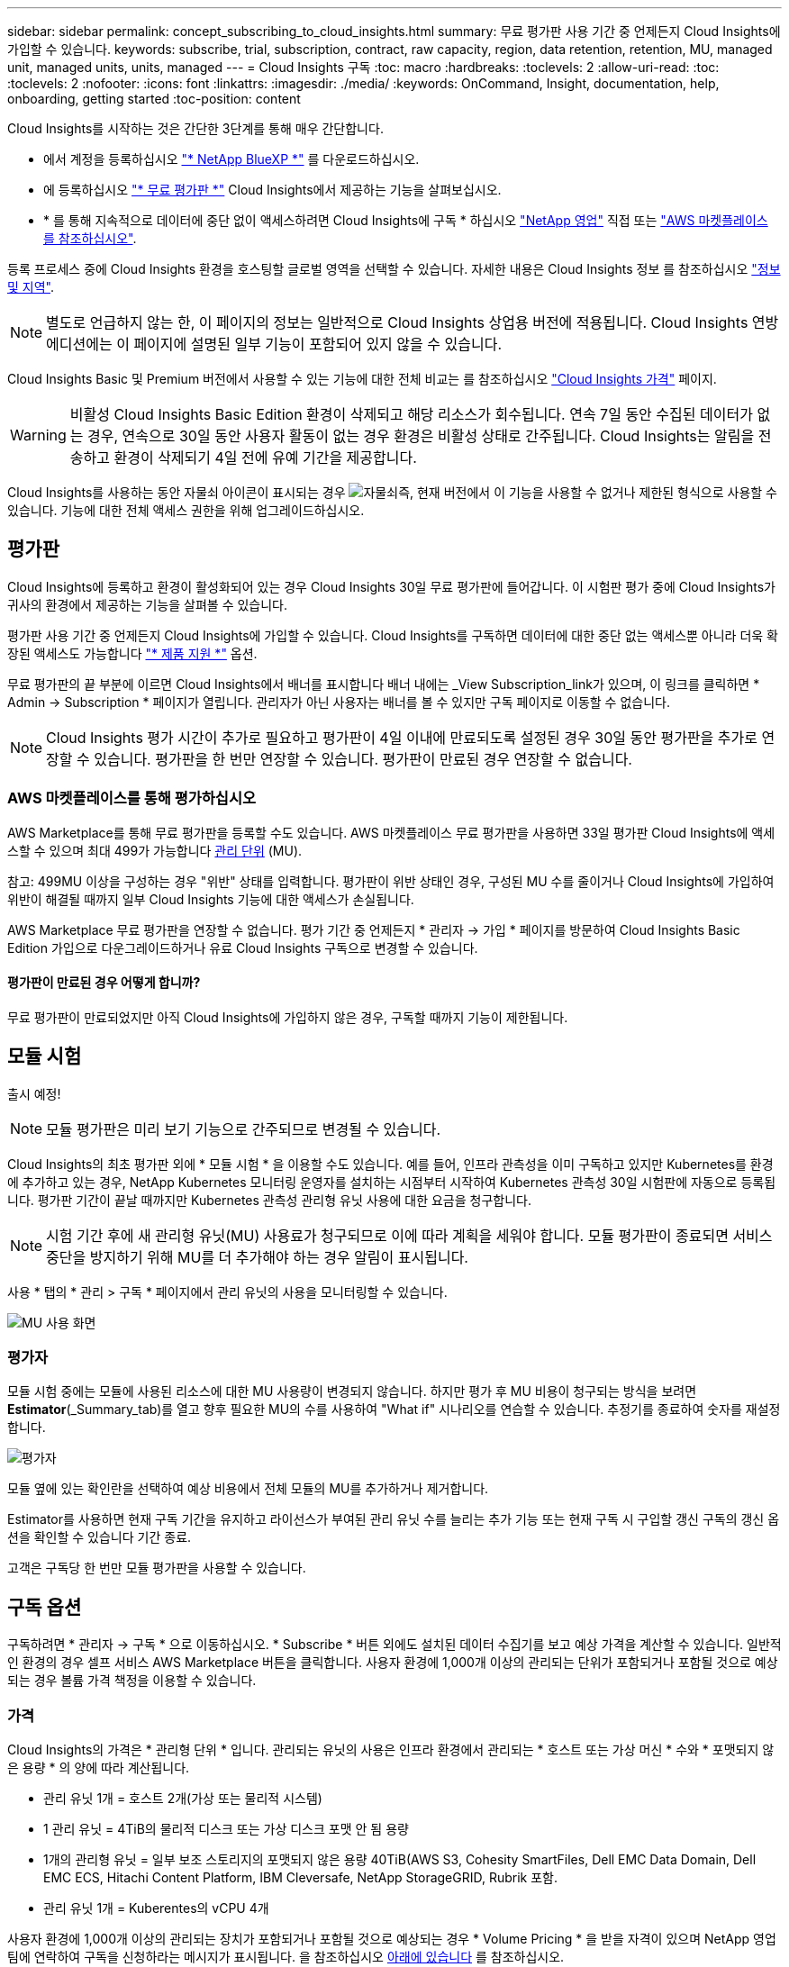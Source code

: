---
sidebar: sidebar 
permalink: concept_subscribing_to_cloud_insights.html 
summary: 무료 평가판 사용 기간 중 언제든지 Cloud Insights에 가입할 수 있습니다. 
keywords: subscribe, trial, subscription, contract, raw capacity, region, data retention, retention, MU, managed unit, managed units, units, managed 
---
= Cloud Insights 구독
:toc: macro
:hardbreaks:
:toclevels: 2
:allow-uri-read: 
:toc: 
:toclevels: 2
:nofooter: 
:icons: font
:linkattrs: 
:imagesdir: ./media/
:keywords: OnCommand, Insight, documentation, help, onboarding, getting started
:toc-position: content


Cloud Insights를 시작하는 것은 간단한 3단계를 통해 매우 간단합니다.

* 에서 계정을 등록하십시오 link:https://https://bluexp.netapp.com//["* NetApp BlueXP *"] 를 다운로드하십시오.
* 에 등록하십시오 link:https://cloud.netapp.com/cloud-insights["* 무료 평가판 *"] Cloud Insights에서 제공하는 기능을 살펴보십시오.
* * 를 통해 지속적으로 데이터에 중단 없이 액세스하려면 Cloud Insights에 구독 * 하십시오 link:https://www.netapp.com/us/forms/sales-inquiry/cloud-insights-sales-inquiries.aspx["NetApp 영업"] 직접 또는 link:https://aws.amazon.com/marketplace/pp/prodview-pbc3h2mkgaqxe["AWS 마켓플레이스 를 참조하십시오"].


등록 프로세스 중에 Cloud Insights 환경을 호스팅할 글로벌 영역을 선택할 수 있습니다. 자세한 내용은 Cloud Insights 정보 를 참조하십시오 link:security_information_and_region.html["정보 및 지역"].


NOTE: 별도로 언급하지 않는 한, 이 페이지의 정보는 일반적으로 Cloud Insights 상업용 버전에 적용됩니다. Cloud Insights 연방 에디션에는 이 페이지에 설명된 일부 기능이 포함되어 있지 않을 수 있습니다.

Cloud Insights Basic 및 Premium 버전에서 사용할 수 있는 기능에 대한 전체 비교는 를 참조하십시오 link:https://bluexp.netapp.com/cloud-insights-pricing["Cloud Insights 가격"] 페이지.


WARNING: 비활성 Cloud Insights Basic Edition 환경이 삭제되고 해당 리소스가 회수됩니다. 연속 7일 동안 수집된 데이터가 없는 경우, 연속으로 30일 동안 사용자 활동이 없는 경우 환경은 비활성 상태로 간주됩니다. Cloud Insights는 알림을 전송하고 환경이 삭제되기 4일 전에 유예 기간을 제공합니다.

Cloud Insights를 사용하는 동안 자물쇠 아이콘이 표시되는 경우 image:padlock.png["자물쇠"]즉, 현재 버전에서 이 기능을 사용할 수 없거나 제한된 형식으로 사용할 수 있습니다. 기능에 대한 전체 액세스 권한을 위해 업그레이드하십시오.



== 평가판

Cloud Insights에 등록하고 환경이 활성화되어 있는 경우 Cloud Insights 30일 무료 평가판에 들어갑니다. 이 시험판 평가 중에 Cloud Insights가 귀사의 환경에서 제공하는 기능을 살펴볼 수 있습니다.

평가판 사용 기간 중 언제든지 Cloud Insights에 가입할 수 있습니다. Cloud Insights를 구독하면 데이터에 대한 중단 없는 액세스뿐 아니라 더욱 확장된 액세스도 가능합니다 link:https://docs.netapp.com/us-en/cloudinsights/concept_requesting_support.html["* 제품 지원 *"] 옵션.

무료 평가판의 끝 부분에 이르면 Cloud Insights에서 배너를 표시합니다 배너 내에는 _View Subscription_link가 있으며, 이 링크를 클릭하면 * Admin -> Subscription * 페이지가 열립니다. 관리자가 아닌 사용자는 배너를 볼 수 있지만 구독 페이지로 이동할 수 없습니다.


NOTE: Cloud Insights 평가 시간이 추가로 필요하고 평가판이 4일 이내에 만료되도록 설정된 경우 30일 동안 평가판을 추가로 연장할 수 있습니다. 평가판을 한 번만 연장할 수 있습니다. 평가판이 만료된 경우 연장할 수 없습니다.



=== AWS 마켓플레이스를 통해 평가하십시오

AWS Marketplace를 통해 무료 평가판을 등록할 수도 있습니다. AWS 마켓플레이스 무료 평가판을 사용하면 33일 평가판 Cloud Insights에 액세스할 수 있으며 최대 499가 가능합니다 <<pricing,관리 단위>> (MU).

참고: 499MU 이상을 구성하는 경우 "위반" 상태를 입력합니다. 평가판이 위반 상태인 경우, 구성된 MU 수를 줄이거나 Cloud Insights에 가입하여 위반이 해결될 때까지 일부 Cloud Insights 기능에 대한 액세스가 손실됩니다.

AWS Marketplace 무료 평가판을 연장할 수 없습니다. 평가 기간 중 언제든지 * 관리자 -> 가입 * 페이지를 방문하여 Cloud Insights Basic Edition 가입으로 다운그레이드하거나 유료 Cloud Insights 구독으로 변경할 수 있습니다.



==== 평가판이 만료된 경우 어떻게 합니까?

무료 평가판이 만료되었지만 아직 Cloud Insights에 가입하지 않은 경우, 구독할 때까지 기능이 제한됩니다.



== 모듈 시험

출시 예정!


NOTE: 모듈 평가판은 미리 보기 기능으로 간주되므로 변경될 수 있습니다.

Cloud Insights의 최초 평가판 외에 * 모듈 시험 * 을 이용할 수도 있습니다. 예를 들어, 인프라 관측성을 이미 구독하고 있지만 Kubernetes를 환경에 추가하고 있는 경우, NetApp Kubernetes 모니터링 운영자를 설치하는 시점부터 시작하여 Kubernetes 관측성 30일 시험판에 자동으로 등록됩니다. 평가판 기간이 끝날 때까지만 Kubernetes 관측성 관리형 유닛 사용에 대한 요금을 청구합니다.


NOTE: 시험 기간 후에 새 관리형 유닛(MU) 사용료가 청구되므로 이에 따라 계획을 세워야 합니다. 모듈 평가판이 종료되면 서비스 중단을 방지하기 위해 MU를 더 추가해야 하는 경우 알림이 표시됩니다.

사용 * 탭의 * 관리 > 구독 * 페이지에서 관리 유닛의 사용을 모니터링할 수 있습니다.

image:Module_Trials_UsageTab.png["MU 사용 화면"]



=== 평가자

모듈 시험 중에는 모듈에 사용된 리소스에 대한 MU 사용량이 변경되지 않습니다. 하지만 평가 후 MU 비용이 청구되는 방식을 보려면 *Estimator*(_Summary_tab)를 열고 향후 필요한 MU의 수를 사용하여 "What if" 시나리오를 연습할 수 있습니다. 추정기를 종료하여 숫자를 재설정합니다.

image:Module_Trials_Estimator.png["평가자"]

모듈 옆에 있는 확인란을 선택하여 예상 비용에서 전체 모듈의 MU를 추가하거나 제거합니다.

Estimator를 사용하면 현재 구독 기간을 유지하고 라이선스가 부여된 관리 유닛 수를 늘리는 추가 기능 또는 현재 구독 시 구입할 갱신 구독의 갱신 옵션을 확인할 수 있습니다 기간 종료.

고객은 구독당 한 번만 모듈 평가판을 사용할 수 있습니다.



== 구독 옵션

구독하려면 * 관리자 -> 구독 * 으로 이동하십시오. * Subscribe * 버튼 외에도 설치된 데이터 수집기를 보고 예상 가격을 계산할 수 있습니다. 일반적인 환경의 경우 셀프 서비스 AWS Marketplace 버튼을 클릭합니다. 사용자 환경에 1,000개 이상의 관리되는 단위가 포함되거나 포함될 것으로 예상되는 경우 볼륨 가격 책정을 이용할 수 있습니다.



=== 가격

Cloud Insights의 가격은 * 관리형 단위 * 입니다. 관리되는 유닛의 사용은 인프라 환경에서 관리되는 * 호스트 또는 가상 머신 * 수와 * 포맷되지 않은 용량 * 의 양에 따라 계산됩니다.

* 관리 유닛 1개 = 호스트 2개(가상 또는 물리적 시스템)
* 1 관리 유닛 = 4TiB의 물리적 디스크 또는 가상 디스크 포맷 안 됨 용량
* 1개의 관리형 유닛 = 일부 보조 스토리지의 포맷되지 않은 용량 40TiB(AWS S3, Cohesity SmartFiles, Dell EMC Data Domain, Dell EMC ECS, Hitachi Content Platform, IBM Cleversafe, NetApp StorageGRID, Rubrik 포함.
* 관리 유닛 1개 = Kuberentes의 vCPU 4개


사용자 환경에 1,000개 이상의 관리되는 장치가 포함되거나 포함될 것으로 예상되는 경우 * Volume Pricing * 을 받을 자격이 있으며 NetApp 영업 팀에 연락하여 구독을 신청하라는 메시지가 표시됩니다. 을 참조하십시오 <<how-do-i-subscribe,아래에 있습니다>> 를 참조하십시오.



=== 서브스크립션 비용 예측

구독 계산기는 필요한 관리 장치 수를 기준으로 Cloud Insights 구독 비용을 추정하는 데 도움이 됩니다. 현재 값이 미리 채워지고 이러한 값을 조정하여 예상 향후 성장을 계획하는 데 도움을 줄 수 있습니다. 인프라, Kubernetes 또는 둘 다에 대한 값을 조정할 수 있습니다.

예상 정가 비용은 가입 기간에 따라 달라집니다.
참고: 계산기는 추정 용도로만 사용됩니다. 구독하면 정확한 가격이 설정됩니다.

image:Subscription_Cost_Calculators.png["인프라 및 Kubernetes 비용 산정 계산기를 보여주는 구독 페이지"]



== 가입하려면 어떻게 해야 합니까?

관리 유닛 수가 1,000개 미만인 경우 NetApp 세일즈 또는 을 통해 구독할 수 있습니다 <<self-subscribe-via-aws-marketplace,자체 구독>> 출처: AWS Marketplace



=== NetApp Sales Direct를 통해 구독하십시오

예상 관리 단위 수가 1,000 이상인 경우 를 클릭합니다 link:https://www.netapp.com/us/forms/sales-inquiry/cloud-insights-sales-inquiries.aspx["* 영업팀에 문의 *"] NetApp 세일즈 팀을 통해 구독하는 단추

Cloud Insights 환경에 유료 가입을 적용하려면 NetApp 세일즈 담당자에게 Cloud Insights * 일련 번호 * 를 제공해야 합니다. 일련 번호는 Cloud Insights 평가판 환경을 고유하게 식별하며 * 관리자 > 가입 * 페이지에서 찾을 수 있습니다.



=== AWS Marketplace를 통해 직접 구독


NOTE: 기존 Cloud Insights 평가판 계정에 AWS Marketplace 구독을 적용하려면 계정 소유자 또는 관리자여야 합니다. 또한 AWS(Amazon Web Services) 계정이 있어야 합니다.

Amazon Marketplace 링크를 클릭하면 AWS가 열립니다 https://aws.amazon.com/marketplace/pp/prodview-pbc3h2mkgaqxe["Cloud Insights"] 구독을 완료할 수 있는 구독 페이지입니다. 계산기에 입력한 값은 AWS 가입 페이지에 채워지지 않습니다. 이 페이지에서 총 관리 단위 수를 입력해야 합니다.

총 관리 단위 수를 입력하고 12개월 또는 36개월 가입 기간을 선택한 후 * 계정 설정 * 을 클릭하여 가입 프로세스를 완료합니다.

AWS 가입 프로세스가 완료되면 Cloud Insights 환경으로 되돌아갑니다. 또는 환경이 더 이상 활성 상태가 아닌 경우(예: 로그아웃한 경우) NetApp BlueXP 로그인 페이지로 이동합니다. Cloud Insights에 다시 로그인하면 구독이 활성화됩니다.


NOTE: AWS Marketplace 페이지에서 * 계정 설정 * 을 클릭한 후 1시간 이내에 AWS 가입 프로세스를 완료해야 합니다. 1시간 이내에 완료하지 않으면 * 계정 설정 * 을 다시 클릭하여 프로세스를 완료해야 합니다.

문제가 있고 가입 프로세스가 제대로 완료되지 않으면 환경에 로그인할 때 "평가판 버전" 배너가 계속 표시됩니다. 이 경우 * Admin > Subscription * 으로 이동하여 구독 프로세스를 반복할 수 있습니다.



== 구독 상태를 확인하십시오

가입이 활성화되면 * 관리자 > 구독 * 페이지에서 구독 상태 및 관리되는 유닛 사용량을 확인할 수 있습니다.

Subscription Summary(가입 요약) 탭에는 다음과 같은 항목이 표시됩니다.

* 최신 버전
* 가입 일련 번호
* 현재 MU 사용량 및 "what if?" 비용 추정기
* 구독 수정에 대한 링크
* 관리되는 장치 사용량 보기




== 사용 관리 를 봅니다

Usage Management 탭에는 Managed Unit 사용량에 대한 개요와 Collector 또는 Kubernetes Cluster에 의한 Managed Unit Consumption을 세분하는 탭이 표시됩니다.


NOTE: Unformatted Capacity Managed Unit 수는 환경의 총 물리적 용량의 합계를 반영하며 가장 가까운 관리되는 단위로 반올림됩니다.


NOTE: 관리되는 유닛의 합계는 요약 섹션의 데이터 수집기 수와 약간 다를 수 있습니다. 관리 단위 수가 가장 가까운 관리 단위로 반올림되기 때문입니다. Data Collector 목록에서 이러한 숫자의 합계는 상태 섹션의 총 관리 단위 수보다 약간 높을 수 있습니다. 요약 섹션에는 구독에 대한 실제 관리 단위 수가 반영됩니다.

사용량이 구독 금액을 거의 또는 초과하는 경우 데이터 수집기를 삭제하거나 Kubernetes 클러스터 모니터링을 중지하여 사용량을 줄일 수 있습니다. "점 3개" 메뉴를 클릭하고 _Delete_를 선택하여 이 목록의 항목을 삭제합니다.



=== 구독 사용량을 초과하면 어떻게 됩니까?

관리되는 장치 사용량이 전체 구독 금액의 80%, 90% 및 100%를 초과하면 경고가 표시됩니다.

|===


| * 사용량이 다음을 초과할 경우: * | * 이 경우/권장되는 작업은 다음과 같습니다. * 


| * 80% * | 정보 배너가 표시됩니다. 별도의 조치가 필요하지 않습니다. 


| * 90% * | 경고 배너가 표시됩니다. 구독한 관리 단위 수를 늘릴 수 있습니다. 


| * 100% * | 오류 배너가 표시되고 다음 중 하나를 수행할 때까지 기능이 제한됩니다.
* 관리되는 유닛 사용량이 구독한 금액 이하가 되도록 데이터 Collector를 제거합니다
* 구독한 관리 단위 수를 늘리려면 구독을 수정하십시오 
|===


== 직접 구독하고 평가판을 건너뛰십시오

에서 직접 Cloud Insights를 구독할 수도 있습니다 link:https://aws.amazon.com/marketplace/pp/B07HM8QQGY["AWS 마켓플레이스 를 참조하십시오"]를 선택합니다. 가입이 완료되고 환경이 설정되면 즉시 가입됩니다.



== 권한 ID 추가

Cloud Insights와 함께 번들로 제공되는 유효한 NetApp 제품을 보유한 경우 해당 제품 일련 번호를 기존 Cloud Insights 구독에 추가할 수 있습니다. 예를 들어, NetApp Astra Control Center를 구입한 경우 Astra Control Center 라이센스 일련 번호를 사용하여 Cloud Insights의 구독을 식별할 수 있습니다. Cloud Insights는 _ 소유 권한 ID _ 을(를) 참조합니다.

Cloud Insights 구독에 자격 ID를 추가하려면 * 관리자 > 구독 * 페이지에서 _ + 자격 ID _ 를 클릭합니다.

image:Subscription_AddEntitlementID.png["구독에 권한 ID를 추가합니다"]
